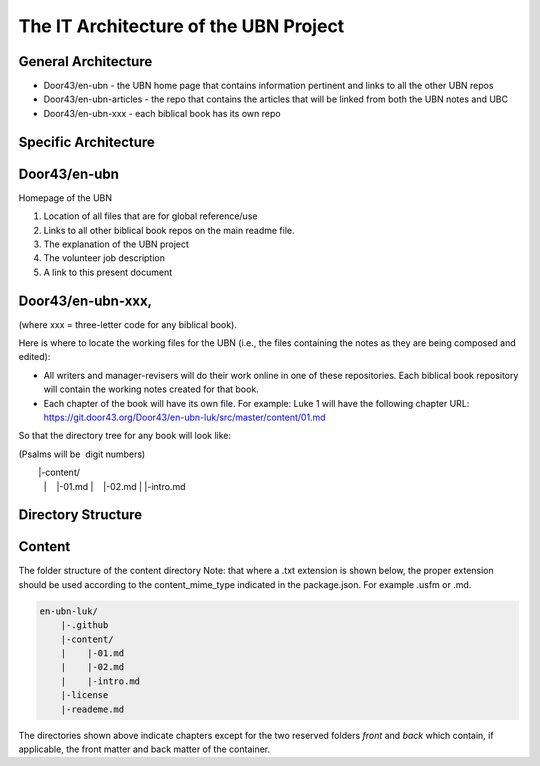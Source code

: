 The IT Architecture of the UBN Project
======================================

General Architecture
--------------------

- Door43/en-ubn - the UBN home page that contains information pertinent and links to all the other UBN repos
- Door43/en-ubn-articles - the repo that contains the articles that will be linked from both the UBN notes and UBC
- Door43/en-ubn-xxx - each biblical book has its own repo

Specific Architecture
---------------------

Door43/en-ubn 
----
Homepage of the UBN

1. Location of all files that are for global reference/use

2. Links to all other biblical book repos on the main readme file.

3. The explanation of the UBN project

4. The volunteer job description

5. A link to this present document


Door43/en-ubn-xxx, 
----
(where xxx = three-letter code for any biblical book). 

Here is where to locate the working files for the UBN (i.e., the files containing the notes as they are being composed and edited):

- All writers and manager-revisers will do their work online in one of these repositories. Each biblical book repository will contain the working notes created for that book.
- Each chapter of the book will have its own file. For example: Luke 1 will have the following chapter URL: https://git.door43.org/Door43/en-ubn-luk/src/master/content/01.md  

So that the directory tree for any book will look like: 

(Psalms will be  digit numbers)

.. code-block:: none

        |-content/
        |    |-01.md
        |    |-02.md
        |    |-intro.md







Directory Structure
-------------------




Content
-------

The folder structure of the content directory
Note: that where a .txt extension is shown below, the proper extension should be used according to the content_mime_type indicated in the package.json. For example .usfm or .md.

.. code-block:: none

    en-ubn-luk/
        |-.github
        |-content/
        |    |-01.md
        |    |-02.md
        |    |-intro.md
        |-license
        |-reademe.md
        

The directories shown above indicate chapters except for the two reserved folders `front` and `back` which contain, if applicable, the front matter and back matter of the container.




